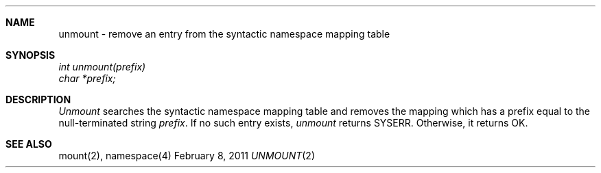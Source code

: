 .\"Modified from man(1) of FreeBSD, the NetBSD mdoc.template, and mdoc.samples.
.\"See Also:
.\"man mdoc.samples for a complete listing of options
.\"man mdoc for the short list of editing options
.\"/usr/share/misc/mdoc.template
.ds release-date February 8, 2011
.ds xinu-platform avr-Xinu
.\"
.Os XINU V7
.Dd \*[release-date] 
.Dt UNMOUNT \&2 \*[xinu-platform]
.Sh NAME
unmount \- remove an entry from the syntactic namespace mapping table
.Sh SYNOPSIS
.nf
.Em int unmount(prefix)
.Em char *prefix;
.fi
.Sh DESCRIPTION
.Ar Unmount
searches the syntactic namespace mapping table and removes
the mapping which has a prefix equal to the null-terminated
string \f2prefix\f1.
If no such entry exists, \f2unmount\f1 returns SYSERR.
Otherwise, it returns OK.
.Sh SEE ALSO
mount(2), namespace(4)
